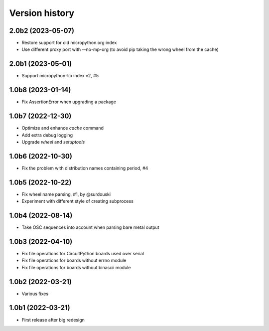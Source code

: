 ===============
Version history
===============

2.0b2 (2023-05-07)
==================
* Restore support for old micropython.org index
* Use different proxy port with --no-mp-org (to avoid pip taking the wrong wheel from the cache)

2.0b1 (2023-05-01)
==================
* Support micropython-lib index v2, #5

1.0b8 (2023-01-14)
==================
* Fix AssertionError when upgrading a package

1.0b7 (2022-12-30)
==================
* Optimize and enhance `cache` command
* Add extra debug logging
* Upgrade `wheel` and `setuptools`

1.0b6 (2022-10-30)
==================
* Fix the problem with distribution names containing period, #4

1.0b5 (2022-10-22)
==================
* Fix wheel name parsing, #1, by @surdouski
* Experiment with different style of creating subprocess

1.0b4 (2022-08-14)
==================
* Take OSC sequences into account when parsing bare metal output

1.0b3 (2022-04-10)
==================
* Fix file operations for CircuitPython boards used over serial
* Fix file operations for boards without errno module
* Fix file operations for boards without binascii module

1.0b2 (2022-03-21)
==================
* Various fixes

1.0b1 (2022-03-21)
==================
* First release after big redesign
